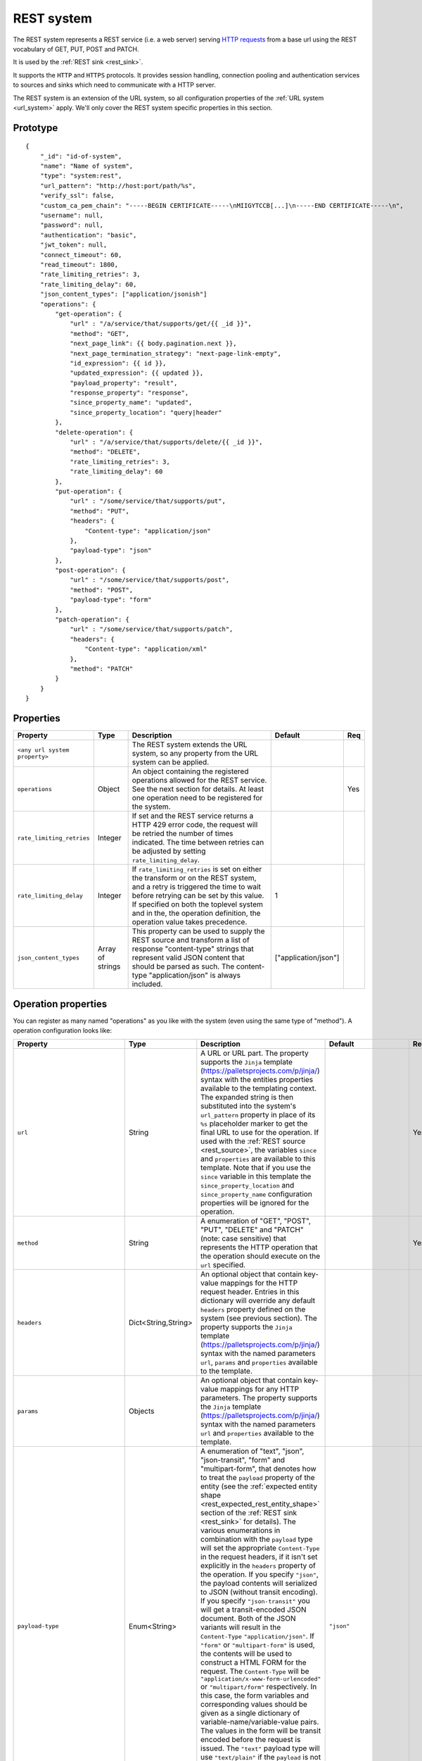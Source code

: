 .. _rest_system:

REST system
-----------

The REST system represents a REST service (i.e. a web server) serving
`HTTP requests <https://en.wikipedia.org/wiki/Hypertext_Transfer_Protocol>`_ from a base url using the REST
vocabulary of GET, PUT, POST and PATCH.

It is used by the :ref:`REST sink <rest_sink>`.

It supports the ``HTTP`` and ``HTTPS`` protocols. It provides session handling, connection pooling and authentication
services to sources and sinks which need to communicate with a HTTP server.

The REST system is an extension of the URL system, so all configuration properties of the :ref:`URL system <url_system>`
apply. We'll only cover the REST system specific properties in this section.

Prototype
^^^^^^^^^

::

    {
        "_id": "id-of-system",
        "name": "Name of system",
        "type": "system:rest",
        "url_pattern": "http://host:port/path/%s",
        "verify_ssl": false,
        "custom_ca_pem_chain": "-----BEGIN CERTIFICATE-----\nMIIGYTCCB[...]\n-----END CERTIFICATE-----\n",
        "username": null,
        "password": null,
        "authentication": "basic",
        "jwt_token": null,
        "connect_timeout": 60,
        "read_timeout": 1800,
        "rate_limiting_retries": 3,
        "rate_limiting_delay": 60,
        "json_content_types": ["application/jsonish"]
        "operations": {
            "get-operation": {
                "url" : "/a/service/that/supports/get/{{ _id }}",
                "method": "GET",
                "next_page_link": {{ body.pagination.next }},
                "next_page_termination_strategy": "next-page-link-empty",
                "id_expression": {{ id }},
                "updated_expression": {{ updated }},
                "payload_property": "result",
                "response_property": "response",
                "since_property_name": "updated",
                "since_property_location": "query|header"
            },
            "delete-operation": {
                "url" : "/a/service/that/supports/delete/{{ _id }}",
                "method": "DELETE",
                "rate_limiting_retries": 3,
                "rate_limiting_delay": 60
            },
            "put-operation": {
                "url" : "/some/service/that/supports/put",
                "method": "PUT",
                "headers": {
                    "Content-type": "application/json"
                },
                "payload-type": "json"
            },
            "post-operation": {
                "url" : "/some/service/that/supports/post",
                "method": "POST",
                "payload-type": "form"
            },
            "patch-operation": {
                "url" : "/some/service/that/supports/patch",
                "headers": {
                    "Content-type": "application/xml"
                },
                "method": "PATCH"
            }
        }
    }

Properties
^^^^^^^^^^

.. list-table::
   :header-rows: 1
   :widths: 10, 10, 60, 10, 3

   * - Property
     - Type
     - Description
     - Default
     - Req

   * - ``<any url system property>``
     -
     - The REST system extends the URL system, so any property from the URL system can be applied.
     -
     -

   * - ``operations``
     - Object
     - An object containing the registered operations allowed for the REST service. See the next section for details.
       At least one operation need to be registered for the system.
     -
     - Yes

   * - ``rate_limiting_retries``
     - Integer
     - If set and the REST service returns a HTTP 429 error code, the request will be retried the number of times
       indicated. The time between retries can be adjusted by setting ``rate_limiting_delay``.
     -
     -

   * - ``rate_limiting_delay``
     - Integer
     - If ``rate_limiting_retries`` is set on either the transform or on the REST system, and a retry is triggered
       the time to wait before retrying can be set by this value. If specified on both the toplevel system and in the,
       the operation definition, the operation value takes precedence.
     - 1
     -

   * - ``json_content_types``
     - Array of strings
     - This property can be used to supply the REST source and transform a list of response "content-type" strings
       that represent valid JSON content that should be parsed as such. The content-type "application/json" is always
       included.
     - ["application/json"]
     -

Operation properties
^^^^^^^^^^^^^^^^^^^^

You can register as many named "operations" as you like with the system (even using the same type of "method").
A operation configuration looks like:

.. list-table::
   :header-rows: 1
   :widths: 10, 10, 60, 10, 3

   * - Property
     - Type
     - Description
     - Default
     - Req


   * - ``url``
     - String
     - A URL or URL part. The property supports the ``Jinja`` template (https://palletsprojects.com/p/jinja/) syntax with the entities properties
       available to the templating context. The expanded string is then substituted into the system's ``url_pattern`` property in
       place of its ``%s`` placeholder marker to get the final URL to use for the operation. If used with the 
       :ref:`REST source <rest_source>`, the variables ``since`` and ``properties`` are available to this template. 
       Note that if you use the ``since`` variable in this template the ``since_property_location`` and 
       ``since_property_name`` configuration properties will be ignored for the operation.
     -
     - Yes

   * - ``method``
     - String
     - A enumeration of "GET", "POST", "PUT", "DELETE" and "PATCH" (note: case sensitive) that represents the HTTP operation
       that the operation should execute on the ``url`` specified.
     -
     - Yes

   * - ``headers``
     - Dict<String,String>
     - An optional object that contain key-value mappings for the HTTP request header. Entries in this dictionary
       will override any default ``headers`` property defined on the system (see previous section). The property
       supports the ``Jinja`` template (https://palletsprojects.com/p/jinja/) syntax with the named parameters
       ``url``, ``params`` and ``properties`` available to the template.
     -
     -

   * - ``params``
     - Objects
     - An optional object that contain key-value mappings for any HTTP parameters. The property supports the
       ``Jinja`` template (https://palletsprojects.com/p/jinja/) syntax with the named parameters
       ``url`` and ``properties`` available to the template.
     -
     -

   * - ``payload-type``
     - Enum<String>
     - A enumeration of "text", "json", "json-transit", "form" and "multipart-form", that denotes how to treat the
       ``payload`` property of the entity (see the :ref:`expected entity shape <rest_expected_rest_entity_shape>`
       section of the :ref:`REST sink <rest_sink>` for details). The various enumerations in combination with the
       ``payload`` type will set the appropriate ``Content-Type`` in the request headers, if it isn't set explicitly in
       the ``headers`` property of the operation. If you specify ``"json"``, the payload contents will serialized to JSON
       (without transit encoding). If you specify ``"json-transit"`` you will get a transit-encoded JSON document.
       Both of the JSON variants will result in the ``Content-Type`` ``"application/json"``. If ``"form"`` or
       ``"multipart-form"`` is used, the contents will be used to construct a HTML FORM for the request. The
       ``Content-Type`` will be ``"application/x-www-form-urlencoded"`` or ``"multipart/form"`` respectively. In this
       case, the form variables and corresponding values should be given as a single dictionary of
       variable-name/variable-value pairs. The values in the form will be transit encoded before the request is issued.
       The ``"text"`` payload type will use ``"text/plain"`` if the ``payload`` is not of type ``bytes`` or
       `"application/octet-stream"`` if it is. All ``payload`` types other than ``string`` or ``bytes`` will be
       serialized to a JSON encoded string.
     - ``"json"``
     -

   * - ``properties``
     - Object
     - The properties mapping used as default values for the emitted entitites. Note that if both are present the
       properties in the emitted entity takes precedence. Also note that this property can be defined in the
       :ref:`REST source <rest_source>`, :ref:`REST transform <rest_transform>` and :ref:`REST sink <rest_sink>`
       configuration as well. The configuration in pipes will take precedence if both are defined.
     -
     -

   * - ``payload``
     - Object, string or array
     - The value to use as payload for the operation. Note that if the payload is an object (dictionary) and the
       pipe also defines a payload of the same type, then these will be merged before being used in the operation.
       In the merge operation, payload property values from the pipe take precedence over properties defined on the
       system. Note that this property can be defined in the :ref:`REST source <rest_source>`,
       :ref:`REST transform <rest_transform>` and :ref:`REST sink <rest_sink>` configuration as well, but only the
       ``payload`` property on operations can refer to secrets. Also note that if the data type of the pipe
       ``payload`` and operation ``payload`` differ, then the pipe payload will take precedence and the
       operations payload will be ignored.
     -
     -

   * - ``response_property``
     - String
     - The name of the property to put the response in when emitting entities. Note that this property can be defined
       in the :ref:`REST source <rest_source>` and :ref:`REST transform <rest_transform>` configuration as well.
       The configuration in pipes will take precedence if both are defined.
     -
     -

   * - ``response_headers_property``
     - String
     - The name of the property to put the response headers in when emitting entities. Note that this property can be
       defined in the :ref:`REST source <rest_source>` and :ref:`REST transform <rest_transform>` configuration as well.
       The configuration in pipes will take precedence if both are defined.
     -
     -

   * - ``response_status_property``
     - String
     - The name of the property to put the response status code in when emitting entities. Note that this property can be
       defined in the :ref:`REST source <rest_source>` and :ref:`REST transform <rest_transform>` configuration as well.
       The configuration in pipes will take precedence if both are defined.
     -
     -

   * - ``payload_property``
     - String
     - The JSON response sub-property to use as the source of the emitted entities. Note that this property can be
       defined in the :ref:`REST source <rest_source>` and :ref:`REST transform <rest_transform>` configuration as
       well. It will be ignored by the :ref:`REST sink <rest_sink>`. The configuration in pipes will take precedence
       if both are defined.
     -
     -

   * - ``next_page_link``
     - String
     - The property supports the ``Jinja`` template (https://palletsprojects.com/p/jinja/) syntax with several named parameters
       values available to the template: ``body``, ``url``, ``requests_params``, ``properties``, ``since``
       (only for :ref:`REST sources <rest_source>`) and ``headers``. It is used to extract the next URL to perform the
       operation on for pagination support. This property will be ignored by the :ref:`REST sink <rest_sink>`. See
       ``next_page_termination_strategy`` for how to control the termination of a paginated response.
     -
     -

   * - ``next_page_termination_strategy``
     - Enum<String> or array of Enum<String>
     - Enumeration of ``"empty-result"``, ``"same-next-page-link"`` and ``"next-page-link-empty"``. The values
       indicate how to determine when a paginated response is finished. ``"empty-result"`` will terminate pagination
       when the result evaluates to missing or empty (or if the response body is empty). ``"same-next-page-link"``
       terminates if the computed ``next_page_link`` value matches the current one and ``"next-page-link-empty"`` will
       terminate if this template evaluates to null or an empty string. The ``"next-page-link-empty"`` is the default
       strategy. Note that these strategies can be combined in an array if the source system pagination sequence can
       terminate in multiple ways.
     - ``"next-page-link-empty"``
     -

   * - ``id_expression``
     - String
     - The property supports the ``Jinja`` template (https://palletsprojects.com/p/jinja/) syntax with the entities
       properties available to the templating context. It can be used to add ``_id`` properties to the emitted
       entities if missing from the source system. Note that this property can be defined in the
       :ref:`REST source <rest_source>` configuration and :ref:`REST transform <rest_transform>` as well. It will be
       ignored by the :ref:`REST sink <rest_sink>`. The configuration in pipes will take precedence if both are defined.
       The bound parameters available to this template are ``body``, ``url``, ``requests_params``, ``properties``, ``since``
       (only for :ref:`REST sources <rest_source>`) and ``headers``. All current entity
       properties are also available as named variables.
     -
     -

   * - ``updated_expression``
     - String
     - The property supports the ``Jinja`` template (https://palletsprojects.com/p/jinja/) syntax with the entities
       properties available to the templating context. It can be used to add ``_updated`` properties to the emitted
       entities if missing from the source system (for continuation support). For REST sources, this is only relevant if
       ``since_support`` as been set to ``true`` in the source. See the ``since_property_name`` and ``since_property_location``
       configuration properties as well. Note that this property can be defined in the
       :ref:`REST source <rest_source>` and :ref:`REST transform <rest_transform>` configuration as well. It will be
       ignored by the :ref:`REST sink <rest_sink>`. The configuration in pipes will take precedence if both are defined.
       The template supports the same named parameters as the ``id_expression``.
     -
     -

   * - ``since_property_name``
     - String
     - The name of the property to relay continuation information. This is only relevant if ``since_support`` as been
       set to ``true`` in the source. See ``since_property_location`` and ``updated_expression`` as well. Note that this
       property can be defined in the :ref:`REST source <rest_source>` configuration as well. It will be ignored by the
       :ref:`REST transform <rest_transform>` and :ref:`REST sink <rest_sink>`. The configuration in pipes will take
       precedence if both are defined. Note that if you use the ``since`` variable in the ``url`` template property
       the ``since_property_location`` and ``since_property_name`` configuration properties will be ignored for the
       operation.
     - ``"since"``
     -

   * - ``since_property_location``
     - String
     - A enumeration of "query" and "header". The location property to relay continuation information.
       This is only relevant if ``since_support`` as been set to ``true``. See ``since_property_name`` and
       ``updated_expression`` as well. Note that this property can be defined in the :ref:`REST source <rest_source>`
       configuration as well. It will be ignored by the :ref:`REST transform <rest_transform>` and
       :ref:`REST sink <rest_sink>`. The configuration in pipes will take precedence if both are defined.
       Note that if you use the ``since`` variable in the ``url`` template property
       the ``since_property_location`` and ``since_property_name`` configuration properties will be ignored for the
       operation.
     - ``"query"``
     -

   * - ``rate_limiting_retries``
     - Integer
     - If set and the REST service returns a HTTP 429 error code, the request will be retried the number of times
       indicated. The time between retries can be adjusted by setting ``rate_limiting_delay``.
     -
     -

   * - ``rate_limiting_delay``
     - Integer
     - If ``rate_limiting_retries`` is set on either the transform or on the REST system, and a retry is triggered
       the time to wait before retrying can be set by this value. If specified on both the toplevel system and in the,
       the operation definition, the operation value takes precedence.
     - 1
     -

.. _rest_system_example:

Example configuration
^^^^^^^^^^^^^^^^^^^^^

::

    {
        "_id": "our-rest-service",
        "name": "Our REST service",
        "url_pattern": "http://our.domain.com/api/%s",
        "type": "system:rest",
        "operations": {
            "get-men": {
                "url" : "men/{{ properties.collection_name }}/men/{{ since }}",
                "method": "GET"
            },
            "get-man": {
                "url" : "men/{{ properties.collection_name }}/{{ _id }}",
                "method": "GET"
            },
            "get-woman": {
                "url" : "women/{{ properties.collection_name }}/{{ _id }}",
                "method": "GET"
            },
           "delete-man": {
               "url" : "men/{{ properties.collection_name }}/{{ _id }}",
               "method": "DELETE"
           },
           "delete-woman": {
               "url" : "women/{{ properties.collection_name }}/{{ _id }}",
               "method": "DELETE"
           },
           "update-man": {
               "url" : "men/{{ properties.collection_name }}/",
               "method": "POST",
               "headers": {
                   "Content-type": "application/xml"
               }
           },
           "update-woman": {
               "url" : "women/{{ properties.collection_name }}/",
               "method": "POST",
               "headers": {
                   "Content-type": "application/json"
               },
               "payload-type": "json"
           },
           "form-operation": {
               "url" : "men/{{ properties.collection_name }}/submit-form",
               "method": "POST",
               "payload-type": "form"
           },
           "multipart-form-operation": {
               "url" : "men/{{ properties.collection_name }}/submit-multipart-form",
               "method": "POST",
               "payload-type": "multipart-form"
           }
        }
    }

